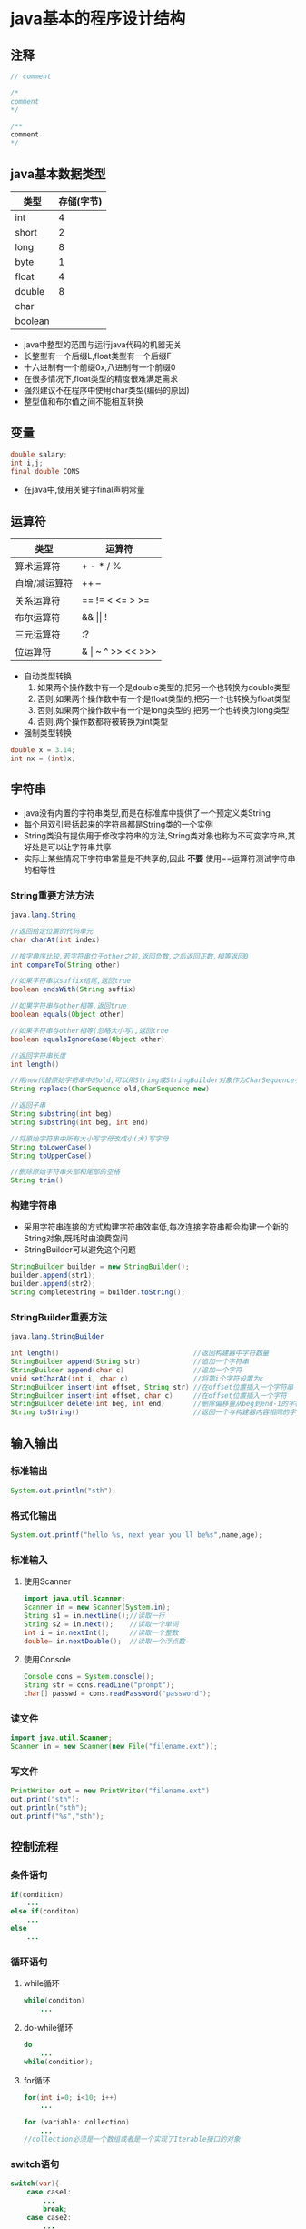 * java基本的程序设计结构
** 注释
#+BEGIN_SRC java
// comment

/*
comment
*/

/** 
comment
*/
#+END_SRC
** java基本数据类型
| 类型    | 存储(字节) |
|---------+------------|
| int     |          4 |
| short   |          2 |
| long    |          8 |
| byte    |          1 |
|---------+------------|
| float   |          4 |
| double  |          8 |
|---------+------------|
| char    |            |
|---------+------------|
| boolean |            |
+ java中整型的范围与运行java代码的机器无关
+ 长整型有一个后缀L,float类型有一个后缀F
+ 十六进制有一个前缀0x,八进制有一个前缀0
+ 在很多情况下,float类型的精度很难满足需求
+ 强烈建议不在程序中使用char类型(编码的原因)
+ 整型值和布尔值之间不能相互转换
#+END_SRC
** 变量
#+BEGIN_SRC java
double salary;
int i,j;
final double CONS
#+END_SRC
+ 在java中,使用关键字final声明常量
** 运算符
| 类型          | 运算符                |
|---------------+-----------------------|
| 算术运算符    | + - * / %             |
| 自增/减运算符 | ++ --                 |
| 关系运算符    | == != < <= > >=       |
| 布尔运算符    | && \vert\vert !       |
| 三元运算符    | :?                    |
| 位运算符      | & \vert ~ ^ >> << >>> |
+ 自动类型转换
  1. 如果两个操作数中有一个是double类型的,把另一个也转换为double类型
  2. 否则,如果两个操作数中有一个是float类型的,把另一个也转换为float类型
  3. 否则,如果两个操作数中有一个是long类型的,把另一个也转换为long类型
  4. 否则,两个操作数都将被转换为int类型
+ 强制类型转换
#+BEGIN_SRC java
double x = 3.14;
int nx = (int)x;
#+END_SRC
** 字符串
+ java没有内置的字符串类型,而是在标准库中提供了一个预定义类String
+ 每个用双引号括起来的字符串都是String类的一个实例
+ String类没有提供用于修改字符串的方法,String类对象也称为不可变字符串,其好处是可以让字符串共享
+ 实际上某些情况下字符串常量是不共享的,因此 *不要* 使用==运算符测试字符串的相等性
*** String重要方法方法
#+BEGIN_SRC java
java.lang.String

//返回给定位置的代码单元
char charAt(int index)                            

//按字典序比较,若字符串位于other之前,返回负数,之后返回正数,相等返回0
int compareTo(String other)

//如果字符串以suffix结尾,返回true
boolean endsWith(String suffix)

//如果字符串与other相等,返回true
boolean equals(Object other)

//如果字符串与other相等(忽略大小写),返回true
boolean equalsIgnoreCase(Object other)

//返回字符串长度
int length()

//用new代替原始字符串中的old,可以用String或StringBuilder对象作为CharSequence参数
String replace(CharSequence old,CharSequence new)

//返回子串
String substring(int beg)
String substring(int beg, int end)

//将原始字符串中所有大小写字母改成小(大)写字母
String toLowerCase()
String toUpperCase()

//删除原始字符串头部和尾部的空格
String trim()
#+END_SRC
*** 构建字符串
+ 采用字符串连接的方式构建字符串效率低,每次连接字符串都会构建一个新的String对象,既耗时由浪费空间
+ StringBuilder可以避免这个问题
#+BEGIN_SRC java
StringBuilder builder = new StringBuilder();
builder.append(str1);
builder.append(str2);
String completeString = builder.toString();
#+END_SRC
*** StringBuilder重要方法
#+BEGIN_SRC java
java.lang.StringBuilder

int length()                                 //返回构建器中字符数量       
StringBuilder append(String str)             //追加一个字符串             
StringBuilder append(char c)                 //追加一个字符               
void setCharAt(int i, char c)                //将第i个字符设置为c         
StringBuilder insert(int offset, String str) //在offset位置插入一个字符串 
StringBuilder insert(int offset, char c)     //在offset位置插入一个字符   
StringBuilder delete(int beg, int end)       //删除偏移量从beg到end-1的字符 
String toString()                            //返回一个与构建器内容相同的字符串
#+END_SRC

** 输入输出
*** 标准输出
#+BEGIN_SRC java
System.out.println("sth");
#+END_SRC
*** 格式化输出
#+BEGIN_SRC java
System.out.printf("hello %s, next year you'll be%s",name,age);
#+END_SRC
*** 标准输入
**** 使用Scanner
#+BEGIN_SRC java
import java.util.Scanner;
Scanner in = new Scanner(System.in);
String s1 = in.nextLine();//读取一行
String s2 = in.next();    //读取一个单词
int i = in.nextInt();     //读取一个整数
double= in.nextDouble();  //读取一个浮点数
#+END_SRC
**** 使用Console
#+BEGIN_SRC java
Console cons = System.console();
String str = cons.readLine("prompt");
char[] passwd = cons.readPassword("password");
#+END_SRC
*** 读文件
#+BEGIN_SRC java
import java.util.Scanner;
Scanner in = new Scanner(new File("filename.ext"));
#+END_SRC
*** 写文件
#+BEGIN_SRC java
PrintWriter out = new PrintWriter("filename.ext")
out.print("sth");
out.println("sth");
out.printf("%s","sth");
#+END_SRC
** 控制流程
*** 条件语句
#+BEGIN_SRC java
if(condition)
    ...
else if(conditon)
    ...
else
    ...
#+END_SRC
*** 循环语句
**** while循环
#+BEGIN_SRC java
while(conditon)
    ...
#+END_SRC
**** do-while循环
#+BEGIN_SRC java
do
    ...
while(condition);
#+END_SRC
**** for循环
#+BEGIN_SRC java
for(int i=0; i<10; i++)
    ...
#+END_SRC
#+BEGIN_SRC java
for (variable: collection)
    ...
//collection必须是一个数组或者是一个实现了Iterable接口的对象
#+END_SRC
*** switch语句
#+BEGIN_SRC java
switch(var){
    case case1:
        ...
        break;
    case case2:
        ...
        break;
    default:
        ...
}
#+END_SRC
+ case标签必须是整数或枚举常量,不能测试字符串
*** break和continue
**** 带标签的break
+ 用于跳出多重嵌套循环
+ 标签必须放在希望跳出的最外层循环之前,紧跟一个冒号
+ 执行带标签的break将跳转到带标签语句块末尾
**** 带标签的continue
+ 执行带标签的break将跳转到带标签语句块首部
** 数组
*** 初始化数组
#+BEGIN_SRC java
int[] a = new int[100];
int[] a = {1,2,3,4,5};
new int[]{1,2,3,4,5};     #匿名数组
#+END_SRC
+ 使用a.length获取数组长度
*** Arrays重要方法
#+BEGIN_SRC java
java.util.Arrays

/*返回与a类型相同的数组,如果length值大于a.length,结果为0或false,
如果length值小于a.length,数组中将只有前面length个数据元素的拷贝*/
static type copyOf(type[] a, int length)

//结果为a中[beg,end-1)的拷贝,如果end大于a.length,结果为0或false
static type copyOf(type[] a, int beg, int end)

//返回数组的字符串表示,括号包围,逗号分隔
static String toString(type[] a)

//用优化的快速排序算法对数组进行排序
static void sort(type[] a)

//用二分搜索算法查找值v
static int binarySearch(type[] a, type v)

//用二分搜索算法查找值v
static int binarySearch(type[] a, int beg, int end, type v)

//将数组所有元素设置为v
static void fill(type[] a, type v)

//如果两个数组大小相同,且下标相同的元素都对应相等,返回true
static boolean equals(type[] a, type[] b)
#+END_SRC
*** 多维数组
#+BEGIN_SRC java
int[][] multiArray = new int[2][2];
int[][] multiArray = {{1,2},{3,4}};
#+END_SRC
+ java实际上没有多维数组,只有一维数组,多为数组被解释为"数组的数组"
+ 因此,可以方便地构造不规则数组
* 对象与类
** 使用现有类
*** java.util.GregorianCalendar
#+BEGIN_SRC java
java.util.GregorianCalendar

//构造一个日历对象,用来表示默认地区默认时区的当前时间
GregorianCalendar()
//用给定的日期和时间构造一个Gregorian日历对象
GregorianCalendar(int year,
                  int month,
                  int day)
GregorianCalendar(int year,
                  int month,
                  int day,
                  int hour,
                  int minutes,
                  int seconds)

int get(int field)                     //返回给定域的值,如Calendar.YEAR(MONTH)
Date getTime()                         //获得这个日历对象当前值所表达的时间点
int getFirstDayOfWeek()                //获得当前用户所在地区一个星期中的第一天
void set(int field, int value)         //设置特定域的值
void set(int year, int month, int day) //将日期域设为新值
void set(int year, int month, int day, int hour, int minutes, int seconds)
void setTime(Date time)                //将日历设置为指定时间点
void add(int field, int amount)        //对特定域进行增加制定数量的时间

//将日期域和时间域设为新值
#+END_SRC
** 用户自定义类
#+BEGIN_SRC java
class ClassName{
    constructor1
    constructor2
    ...
    method1
    method2
    ...
    field1
    field2
    ...
}
#+END_SRC
+ 可以认为java编译器内置了make功能,当java编译器发现a.java使用了b类时会查找b.class文件,如果没有找到,会自动搜索b.java并对其进行编译,如果b.java版本比已有的b.class新,java编译器会自动重新编译这个文件.
+ 在每一个方法中,关键字this表示隐式参数.
+ 为了封装实例域,应该提供三项内容:一个私有的实例域,一个公有的 *访问器*,一个公有的 *更改器*.
+ 一个方法可以访问所属类的 *所有对象* 的私有数据,即不仅可以访问所绑定对象的私有域,还可以访问其他对象的私有域.
+ 可以将实例域定义为final,在构造器执行之后,这个域的值被设置,并在后面的操作中不能在进行修改.
** 静态域与静态方法
使用static修饰符
+ 静态域:类的所有实例共享一个静态域,即使没有对象实例,静态域也存在,它属于类而不属于任何独立对象
+ 静态方法:可以认为静态方法是没有this参数的方法,因此静态方法不能操作对象,因此不能在静态方法中访问实例域.
+ 在以下两种情况下使用静态方法
  1. 一个方法不需要访问对象状态,所需参数都是通过显示参数提供
  2. 一个方法只需要访问类的静态域
+ 静态方法常用于factory方法,产生不同风格的格式对象.
** 方法参数
+ java程序设计语言总是采用值调用,即方法所得到的是参数值的一个拷贝
+ 方法参数公有两种类型:基本数据类型 对象引用
+ 一个方法不能修改一个基本数据类型的实参
#+BEGIN_SRC java
public static void tripleValue(double x){  //并不会改变参数的值
    x = 3*x;
}
#+END_SRC
+ 一个方法可以改变一个对象实参的状态
#+BEGIN_SRC java
public static void tripleSalary(Employee x){
    //x是Employee类型的对象,可以在方法中改变该对象的状态
    x.raiseSalary(200)
}
#+END_SRC
+ 一个方法不能实现让对象实参引用一个新对象
#+BEGIN_SRC java
public static void swap(Employee x, Employee y){  //实参所引用的对象并没有得到交换
    Employee tmp = x;
    x = y;
    y = tmp;
}
#+END_SRC
** 对象构造
*** 对象初始化步骤
1. 所有数据被初始化为默认值(0,false,null)
2. 按照在类声明中出现的顺序,依次执行所有[[域初始化][域初始化语句]]和[[初始化块][初始化块]]
3. 如果构造器第一行[[调用另一个构造器][调用了第二个构造器]],则执行第二个构造器主体
4. 执行这个[[构造器][构造器]]主体
*** 域初始化
可以在类定义中,直接将一个值赋给任何域
#+BEGIN_SRC java
class Employee{
    ...
    private String name = "";
}
#+END_SRC
*** 初始化块
在一个类声明中,可以包含多个代码块,只要构造类的对象,这些块就会被执行
#+BEGIN_SRC java
class Employee{
    constructor
    ...
    method
    ...
    {
        id = nextID;
        ...
    }
}
#+END_SRC
*** 构造器
+ 构造器可以重载,如果编译器找不到匹配的参数或找出多个可能的匹配,会产生编译时错误
+ 默认构造器是指没有参数的构造器,如果在类中没有编写构造器,系统会提供一个默认构造器,如果类中至少编写了一个构造器,系统就不会再提供默认构造器.
*** 调用另一个构造器
如果构造器的第一个语句形如this(...),这个构造器将调用同一个类的另一个构造器
#+BEGIN_SRC java
public Employee(double s){
    this("Employee #" + nextId, s);
    nextId++;
}
#+END_SRC
** 包
+ 一个类可以使用所属包中的所有类,以及其他包中的公有类
+ 访问另一个包中公有类的方式
  1. 在每个类名之前添加完整的包名
  2. 使用import语句导入一个特定的类或者整个包
#+BEGIN_SRC java
//在每个类名之前添加完整的包名
java.util.Date today = new java.util.Date();

//使用import语句导入整个包,注意只能使用*号导入一个包,不能同时导入多个包
import java.util.*;

//使用import语句导入一个特定的类
import java.util.Date;
#+END_SRC
+ 如果导入的两个或多个包中的类有名字冲突,会出现一个编译错误.有两种解决方式
  1. 增加一个特定的import语句来解决
  2. 在每个类名前加上完整包名
#+BEGIN_SRC java
import java.util.*;
import java.sql.*;      //都含有Date类,出现编译异常

解决1:
import java.util.*;
import java.sql.*;
import java.util.Date;  //增加一个特定的import语句来解决

解决2:
java.util.Date deadline = new java.util.Date();
java.sql.Date today = new java.sql.Date(..);   //在每个类名前加上完整包名
#+END_SRC
+ 可以通过静态导入来导入静态方法和静态域
#+BEGIN_SRC java
import static java.lang.System.out;
#+END_SRC
+ 想要将一个类放入包中,必须将包名放在源文件的开头,包中定义类的代码之前.
+ 将包中的文件放到与完整包名匹配的子目录中
#+BEGIN_SRC java
package com.horstmann.corejava;
...
#+END_SRC
+ 如果没有在源文件中放置package语句,这个源文件中的类就被放置在一个默认包中
+ 没有指定public或private的方法或者域可以被同一个包中的所有方法访问,称包作用域.
** 类路径
为了使类能够被多个程序共享,需要做到以下几点
1. 把类放到一个目录中
2. 把jar文件放到一个目录中
3. 设置类路径,类路径是所有包含类文件的路径的集合
   + 用-classpath指定类路径
   + 通过设置CLASSPATH环境变量指定类路径
#+BEGIN_SRC bash
java -classpath ... prog.java
export CLASSPATH=...:..:...
#+END_SRC

** 小结
实例域是实例拥有数据,静态域是类拥有的数据;所有方法都属于类:普通方法与特定实例绑定,并且由实例调用;静态方法不与任何实例绑定,可以由类或实例调用.
* 继承
** 类,超类和子类
#+BEGIN_SRC java
class Manager extends Employee{
    添加方法和域
}
#+END_SRC
+ extends表示正在构造的新类派生于一个已经存在的类,已存在的类称为超类,新类称为子类
+ 可以在子类中定义方法覆盖超类中的同名方法
+ 在子类中定义方法覆盖超类中的同名方法时,子类依然继承了超类中的同名方法,只是超类中的方法被子类中的方法覆盖了,若要访问超类中的同名方法,使用super.method()
+ 子类虽然继承了超类的私有域,但是子类的方法不能直接访问超类的私有域,只有超类的方法才能访问私有部分
+ 在子类构造器中调用超类的构造器super(...),使用super调用构造器的语句必须是子类构造器的第一条语句
+ 如果子类构造器没有显式调用超类的构造器,则将自动地调用超类默认构造器,如果超类没有不带参数的构造器且在在子类中没有显式调用超类的其他构造器,则java编译器将报错
*** 多态
+ 在java中,对象变量是多态的,一个Employee变量既可以引用一个Employee类对象,也可以引用一个Employee类的任何子类对象.
#+BEGIN_SRC java
Employee e;
e = new Employee(...);
e = new Manager(...);
#+END_SRC
+ 然而,不能将一个超类的引用赋给子类的变量
*** 动态绑定
调用对象方法的执行过程
1. 编译器查看对象的 *声明类型* 和方法名
2. 编译器查看调用方法时提供的参数类型(重载解析)
3. 如果是private方法,static方法,final方法或构造器,编译器将可以确定调用哪个方法(静态绑定)
4. 如果调用的方法依赖于隐式参数的实际类型,在运行时实现动态绑定,虚拟机调用对象 *实际类型* 中的方法(如果实际类型中没有定义这个方法,将在其超类中寻找)
*** 阻止继承
+ 如果在定义类的时候使用了final修饰符,表明这个类是final类,该类不能被继承
+ 类中的方法也可以被声明为final,这样做,子类就不能覆盖这个方法
**** final用法总结
1. final+局部变量
   #+BEGIN_QUOTE
   表示常量   
   #+END_QUOTE
2. final+实例域
   #+BEGIN_QUOTE
   在构造器执行之后,这个域的值被设置,并在后面的操作中不能在进行修改
   #+END_QUOTE
3. final+方法
   #+BEGIN_QUOTE
   子类不能覆盖此方法
   #+END_QUOTE
4. final+类
   #+BEGIN_QUOTE
   此类不能被继承
   #+END_QUOTE
*** 强制类型转换
#+BEGIN_SRC java
Employee boss = new Manager(...);
Manager boss = (Manager)boss;
#+END_SRC
+ 强制类型转换的唯一原因是:在暂时忽视对象的实际类型之后,使用对象的全部功能
+ 只能在继承层次内进行类型转换
+ 在将超类转换成子类之前,应该使用instanceof进行检查
+ 如果试图在继承链上进行向下的类型转换,并且"谎报"有关对象包含的内容,将产生ClassCastException异常
*** 抽象类
从某种角度看,祖先类更加通用,人们只将它作为派生其他类的积累,而不想作为想使用的特定的实例类
#+BEGIN_SRC java
abstract class Person{
    public abstract String getDescription();
}
#+END_SRC
+ 使用abstract关键字将一个方法变为抽象方法,就不需要实现这个方法了
+ 抽象方法充当着占位的角色,它们的具体实现在子类中.
+ 包含抽象方法的类本身必须被声明为抽象方法
+ 除了抽象方法,抽象类还可以包含具体数据和具体方法
+ 类即使不含有抽象方法,也可以将类声明为抽象类
+ 抽象类不能被实例化,但可以定义一个抽象类的对象变量,引用非抽象子类的对象
*** 受保护的访问
使用protected关键字声明的方法或域,对本包和所有子类可见
#+BEGIN_EXAMPLE
将超类Employee中的hireDay声明为protected,而不是私有的,Manager中的方法就可以直接访问它

不过,Manager类中的方法只能够访问Manager对象中的hireDay域,
而不能访问其他Employee对象中的这个域
#+END_EXAMPLE
**** 访问修饰符总结:
1. 仅对本类可见 private
2. 对所有类可见 public
3. 对本包和所有子类可见 protected
4. 对本包可见 默认
** object 所有类的超类
#+BEGIN_SRC java
java.lang.Object

//返回包含对象信息的类对象
Class getClass()

/*比较两个对象是否相等,如果两个对象指向同一块存储区域,
方法返回true,否则返回flase,在自定义类中,应该覆盖这个*/
boolean equals(Object otherObject)

//返回描述该对象值的字符串,在自定义类中,应该覆盖这个方法
String toString()

/*创建一个对象的副本,java运行时将为新实例分配存储空间,
并将当前对象复制到这块存储区域中*/
Object clone()
#+END_SRC
#+BEGIN_SRC java
java.lang.Class

String getName()      //返回这个类的名字
Class getSuperclass() //以Class对象的形式返回这个类的超类信息
#+END_SRC
** 泛型数组列表
#+BEGIN_SRC java
java.util.ArrayList<T>

ArrayList<T>()                    //构造一个空数组列表
ArrayList<T>(int initialCapacity) //用指定容量构造一个空数组列表
boolean add(T obj)                //在数组列表的尾端添加一个元素,永远返回true
int size()                        //返回存储在数组列表中的当前元素数量
void trimToSize()                 //将数组列表的存储容量削减到当前尺寸
T get(int index)                  //获得指定位置的元素值
void add(int index, T obj)        //在指定位置插入元素
T remove(int index)               //删除一个元素,返回被删除的元素
void set(int index, T obj)
//设置数组列表指定位置的元素值,这个操作将覆盖这个位置原有的内容
void ensureCapacity(int capacity)
//确保数组列表在不重新分配存储空间的情况下就能保存给定数量的元

#+END_SRC
** 对象包装器
+ 有时,需要将int这样的基本类型转换为对象,所有基本类型都有一个与之对应的类,通常这些类称为包装器.
+ 包装器在很多情况下可以自动打包,拆包
#+BEGIN_SRC java
list.add(3) 将自动变换成 list.add(new Integer(3))
int n = list.get(i) 将自动变换成 int n = list.get(i).intValue()

在算数表达式中也能够自动打包和拆包:
Integer n = 3;
n++;
#+END_SRC
#+BEGIN_SRC java
java.lang.Integer

int intValue()                              //回Integer对象的int值
static String toString(int i)               //返回数值i的十进制字符串表示
static String toString(int i,int radix)     //返回数值i的radix进制字符串表示
static int parseInt(String s)               //返回字符串s表示的整数值
static int parseInt(String s, int radix)    //返回字符串s表示的整数值
//返回字符串s表示的整型数值对应的包装器对象
static Integer valueOf(String s)
//返回字符串s表示的整型数值对应的包装器对象
static Integer valueOf(String s, int radix) 
#+END_SRC
** 参数数量可变的方法
#+BEGIN_SRC java
//定义:
public static double max(double... values){
    double largest = Double.MIN_VALUE;
    for (double v : values)
        if(v>largest)
            largest = v;
    return largest;
}
//调用:
double m = max(3.1,40.4,-5);

/*实际上,max接收的是一个values[]数组,其中保存着所有的参数
编译器需要对max的每次调用进行转换,将参数绑定的数组上,
此处是将new double[]{3.1,40.4,5}传递给max方法
相当于*/
double m = max(new double[]{3.1,40.4,5})
#+END_SRC
** 枚举类
#+BEGIN_SRC java
pubic enum Size {SMALL, MEDIUM, LARGE, EXTRA_LARGE};
#+END_SRC
实际上,这个声明定义的类型是一个类,它刚好有4个实例.
如果需要的话,可以在枚举类型中添加一些构造器,方法或域
#+BEGIN_SRC java
enum Size{
    SMALL("S"), MEDIUM("M"), LARGE("L"), EXTRA_LAREGE("XL");
    private Size(String abbreviation) {this.abbreviation = abbreviation;}
    public String getAbbreviation(){return abbreviation;}
    private String abbreviation;
}

String abbrev = Size.SMALL.getAbbreviation();
#+END_SRC
所有枚举类型都是Emnum类的子类
#+BEGIN_SRC java
java.lang.Enum

//返回枚举常量名
String toString()

//返回枚举常量在enum声明中的位置,从0开始计数
int ordinal()

//如果枚举常量出现在other之前,返回一个负值,若this==other,返回0,否则,返回正值
int compareTo(E other)

//返回指定名字,给定类的枚举常量
static Enum valueOf(Class enumClass, String name)
#+END_SRC
** 反射
能够分析类的能力的程序被称为反射
*** 利用反射分析类的能力
#+BEGIN_SRC java
java.lang.Class

static Class forName(String className)  //返回描述类名为className的Class对象
Object newInstance()                    //返回这个类的新实例
Field[] getFields()                     //返回此类和超类的的公有域
Field[] getDeclaredFields()             //返回此类的全部域
//返回所有公有方法,包括从超类继承来的公有方法
Method[] getMethods()                   
Method[] getDeclaredMethods()           //返回全部方法,但不包括从超类继承的方法
Constructor[] getConstructors()         //返回此类的公有构造器
Constructor[] getDeclaredConstructors() //返回此类的所有构造器
#+END_SRC
#+BEGIN_SRC java
java.lang.reflect.Constructor(Method Field)

//构造一个这个构造器所属类的新实例
Object newInstance(Object[] args)

//返回构造器(方法 域名)的Class对象
Class getDeclaringClass()

//返回一个用于描述构造器(方法 域名)修饰符的整型数值
int getModifiers()

//返回描述构造器(方法 域名)的字符串
String getName()

//用在Constructor和Method类中,返回一个描述参数类型的Class对象数组
Class[] getParameterTypes()

//用在Method类中,返回一个用于描述返回类型的Class对象
Class getReturnType()
#+END_SRC
#+BEGIN_SRC java
java.lang.reflect.Modifier

static boolean isAbstract(int modifiers)
static boolean isFinal(int modifiers)   
...                                     
#+END_SRC
*** 在运行时使用反射分析对象
#+BEGIN_SRC java
java.lang.reflect.AccessibleObject

/*为反射对象设置可访问标志,flag为true表明屏蔽java语言的访问检查,
使得对象的私有属性也可以被查询和设置*/
void setAccessible(boolean flag)

//返回反射对象的可访问标志的值
boolean isAccessible()

//设置对象数组可访问标志的快捷方法
static void setAccessible(AccessibleObject[] array, boolean flag)
#+END_SRC
#+BEGIN_SRC java
java.lang.Class

Field getField(String name)         //返回指定名称的公有域
Field getDeclaredField(String name) //返回指定名称的域    
#+END_SRC
#+BEGIN_SRC java
java.lang.reflect.Field

Object get(Object obj)               //返回obj对象中Field对象表示的值            
void set(Object obj,Object newValue) //用newValue设置obj对象中用Field对象表示的域
#+END_SRC
* 接口与内部类
** 接口
java不允许多继承,因为多继承会让语言本身变得非常复杂,效率也会降低,java利用接口机制来实现多继承的大部分功能
#+BEGIN_SRC java
public interface Comparable{
    int compareTo(Object other);
}
#+END_SRC
+ 接口中的所有方法自动属于public,因此在接口中声明方法时,不必提供关键字public
+ 接口中不能含有实例域,静态方法,可以包含常量
+ 不能在接口中实现方法
+ 不能使用new实例化一个接口
+ 可以声明接口类型的变量,用于引用实现了接口的类对象
+ 接口可以继承
+ 每个类可以实现多个接口
** 对象克隆
+ 当拷贝一个变量时,原始变量与拷贝变量引用同一个对象(浅拷贝)
+ 如果原始对象与浅克隆对象共享的子对象是不可变的,将不会产生任何问题
+ clone方法是Object类的protected方法,用户在代码中无法直接调用,只有Employee类才能克隆Employee对象
+ 可以重新定义public访问修饰符的clone方法,并实现Cloneable接口
+ Cloneable接口是java提供的几个标记接口之一,标记接口中没有定义任何方法,使用它的唯一目的是可以用instanceof进行类型检查
** 接口与回调
+ 回调是一种常见的程序设计模式,可以指出某个特定事件发生时应该采取的动作(比如各种Listener)
+ 很多程序设计语言中通过提供一个函数表示要采取的动作,java是通过提供一个对象来表示要采取的动作
+ 由于对象可以携带附加信息,所以传递一个对象比传递一个函数灵活
+ 当然,程序需要知道调用对象的哪一个方法,因此通常所传递的对象需要实现某个特定的接口
** 内部类
使用内部类的主要原因
1. 内部类方法可以访问该类定义所在作用域中的数据,包括私有数据
2. 内部类可以对同一个包中的其他类隐藏起来
3. 想要定义一个回调函数又不想编写大量代码时,使用匿名内部类比较便捷
*** 内部类
#+BEGIN_SRC java
public class TalkingClock{
    public TalkingClock(int interval, boolean beep){..}

    private int interval;
    private int beep;

    public class TimePrinter implements ActionListener{...}  //内部类
}
#+END_SRC
+ 内部类既可以访问自身的数据域,也可以访问创建它的外围对象的数据域
+ 在内部类中使用OuterClass.this引用外围类
#+BEGIN_SRC java
if(beep) Toolkit.getDefaultToolkit().beep();
等价于
if(TalkingClock.this.beep) Toolkit.getDefaultToolkit().beep();
#+END_SRC
+ 在外部类中定义内部类的对象
#+BEGIN_SRC java
new TimePrinter();
等价于
this.new TimePrinter();
#+END_SRC
+ 在外部类的外部定义公有内部类的对象
#+BEGIN_SRC java
TalkingClock jabberer = new TalkingClock(1000,true);
TalkingClock.TimerPrinter listener = jabberer.new TimePrinter();
#+END_SRC
*** 局部内部类
+ 在一个局部的块(比如方法)中定义的内部类称局部内部类,局部内部类不能用public或private访问修饰符,块之外的方法不能访问到这个内部类
+ 局部内部类不仅可以访问外部类,还可以访问final局部变量
+ 由于局部变量在生命周期结束后会被销毁,因此内部类会建立一份局部变量的拷贝.为了使得局部变量和局部内部类中建立的拷贝保持一致,所以局部内部类可以访问的局部变量必须是final类型的
+ 如果需要在局部内部类中访问一个可变的局部变量,可以使用一个长度为1的final数组
*** 匿名内部类
#+BEGIN_SRC java
public void start(){
    ActionListener listener = new ActionListener(){
        ...
    }
    ...
}
#+END_SRC
+ 如果new后面跟的是接口的名字,其含义是创建一个实现该接口的类的对象
+ 如果new后面跟的是类的名字,其含义是创建一个继承了该类的派生类的对象
+ 由于构造器的名字必须与类名相同,而匿名类没有类名,所以匿名类没有构造器,构造器参数将传递给超类
*** 静态内部类
声明为static,静态内部类的对象除了不能访问外部类对象,与其他内部类完全一样
**** static用法总结
1. static+域
   #+BEGIN_QUOTE
   静态域.该域只有一份拷贝,所有实例共享.
   #+END_QUOTE
2. static+方法
   #+BEGIN_QUOTE
   静态方法.该方法不与实例绑定,通过类名或实例来调用.
   #+END_QUOTE
3. static+内部类
   #+BEGIN_QUOTE
   静态内部类.静态内部类的方法不能访问外部类.
   #+END_QUOTE
** 代理
#+BEGIN_SRC java
java.lang.reflect.InvocationHandler   //调用处理器

//定义了代理对象调用方法时希望执行的动作
Object invoke(Object proxy, Method method, Object[] args)
#+END_SRC
#+BEGIN_SRC java
java.lang.reflect.Proxy   //代理

//构造一个实现指定接口的代理类的实例,所有方法都将调用给定处理器对象的invoke方法
static Object getProxyInstance(ClassLoader loader, Class[] interfaces, 
                               InvocationHandler handler)

//返回实现指定接口的代理类
static Class getProxyClass(ClassLoader loader, Class[] interfaces)

//如果c是一个代理类,返回true
static boolean isProxyClass(Class c)
#+END_SRC
+ 首先获得代理对象,传入类加载器,接口的类,以及调用处理器
+ 由代理对象调用某方法时,会调用调用处理器的invoke方法,并向其传递Method对象和原始的调用参数,可以在invoke方法中实现调用前的预处理,调用,调用后的善后,即所谓的代理
+ 常见形式
#+BEGIN_SRC java
public interface I{...} //定义接口

public class C implements I{...} //定义实现接口的类,其对象需要被代理

public class MyProxy implements InvocationHandler{
    private Object target; 
    public Object bind(Object target){  //传入被代理的对象
        this.target = target;
        //生成代理对象
        proxy = Proxy.newProxyInstance(target.getClass().getClassLoader(), 
                target.getClass().getInterfaces(), this);
        return proxy;
    }

    public Object invoke(Object proxy, Method method, Object[] args) 
        throws Throwable
    {
        //在这里预处理
        Object result = method.invoke(target,args); //调用方法
        //在这里善后
        return result;
    }
}

MyProxy proxy = new MyProxy();  
I i = (I)proxy.bind(new C());
I.method();  //调用方法时,将调用调用处理器的invoke方法
#+END_SRC
* 异常,日志,断言和调试
** 处理异常
*** 异常结构
#+BEGIN_EXAMPLE
+ Throwable
  - Error
  - Exception
    + Runtime Exception
    + 其他异常
#+END_EXAMPLE
+ Error层次结构描述了java运行时系统的内部错误和资源耗尽错误
+ Exception层次结构中
  1. 由程序错误导致的异常属于RuntimeException 常见的RuntimeException异常:
     - 错误的类型转换
     - 数组访问越界
     - 访问空指针
  2. 程序本身没有问题,但由于像IO错误这类问题导致的异常属于其他异常 常见的其他异常:
     - 试图在文件尾部后读取数据
     - 试图打开一个错误的URL
+ 将派生于Error类或RuntimeException类的所有异常称为未检查异常
+ 将所有其他的异常称为已检查异常
*** 声明已检查异常
+ 方法应该在其首部声明所有可能抛出的异常
#+BEGIN_SRC java
public Image loadImage(String s) throws IOException,MalformURLException
{
    ...
}
#+END_SRC
+ 需要声明异常的情况
  1. 调用一个抛出已检查异常的方法
  2. 程序运行时发现错误,且利用throw语句抛出一个已检查异常
+ 总之,一个方法必须声明所有可能抛出的已检查异常,而未检查异常要么不可控制,要么就应该避免发生.
+ 如果方法没有声明所有可能发生的已检查异常,编译器就会给出一个错误消息
*** 抛出异常
+ 对于已存在的异常类
  1. 找到一个合适的异常类
  2. 创建这个类的一个对象
  3. 将对象抛出
#+BEGIN_SRC java
throw new EOFException();
//或
EOFException e = new EOFException();
throw e;

//如
while(...){
    if(!in.hasNext()){
        if(n<len)
            throw new EOFException();
    }
}
#+END_SRC
+ 如果任何标准异常类都没有充分描述清除问题,需要创建自己的异常类,定义一个派生于Exception或派生于Exception子类的类.习惯上,定义的类应该包含两个构造器,一个默认构造器,一个带有详细描述信息的构造器
*** 捕获异常
#+BEGIN_SRC java
try{
    //需要执行的代码
}
catch(Exception1 e1){
    //对Exception1的处理
}
catch(Exception2 e2){
    //对Exception2的处理
}
...
finally{
    //不管是否有异常被捕获,这里的代码都会被执行
}
#+END_SRC
+ 如果在try语句块中的代码抛出了一个在catch子句中说明的异常类,那么
  1. 程序将跳过try语句块的其余代码
  2. 程序将执行catch子句中的处理器代码
+ 如果在try语句块中的代码没有抛出异常,那么程序将跳过catch子句
+ 如果方法中任何代码抛出了一个在catch子句中没有声明的异常类型,这个方法就会立刻退出
+ 强烈建议独立使用try/catch和try/finally语句块,内层的try语句确保善后工作,外层的try语句确保报告错误
#+BEGIN_SRC java
try{
    try{
        ...
    }
    finally{
        in.close();
    }
}
catch(IOException e){
    ...
}
#+END_SRC
*** 分析堆栈跟踪(stack trace)元素
+ 可以调用Throwable类的printStackTrace方法访问堆栈跟踪的文本描述信息
+ 可以调用getStackTrace方法获得一个StackTraceElement对象的数组,并在程序中进行分析
#+BEGIN_SRC java
Throwable t = new Throwable();
StackTraceElement[] frames = t.getStackTrace();
for(StackTraceElement frame:frames){
    ...
}
#+END_SRC
#+BEGIN_SRC java
java.lang.StackTraceElement

String getFileName()     //返回源文件名                                    
int getLineNumber()      //返回这个元素运行时对应的源文件行数              
String getClassName()    //返回这个元素运行时对应的类的全名                
String getMethodName()   //返回这个元素运行时对应的方法名                  
boolean isNativeMethod() //如果这个元素运行时在一个本地方法中,返回true     
String toString()        //返回一个包含类名,方法名,文件名和行数的格式化字符
#+END_SRC
** 断言
+ 断言机制允许在测试期间向代码中插入一些检查语句,当代码发布时,这些检查语句将被自动地移走
#+BEGIN_SRC java
assert x>= 0;
#+END_SRC
+ 对条件进行检测,如果结果为false,则抛出AssertionError异常
+ 默认情况下,断言被禁用.可以在运行程序时使用-enableassertions或-ea选项启用
#+BEGIN_SRC bash
java -enableassertions MyApp
#可以在某个类或者包中使用断言
java -ea:MyClass -ea:com.mycompany.mylib ... MyApp
#可以用-disableassertions或-da禁用某个特定类和包的断言
java -ea:... -da:MyClasss MyApp
#+END_SRC
+ 在启用或禁用断言时不必重新编译程序
** 记录日志
*** 日志记录器
+ 创建日志记录器
#+BEGIN_SRC java
Logger mylogger = Logger.getLogger("com.mycompany.myapp");
#+END_SRC
+ 通常,有以下7个日志记录器级别
  1. SEVERE
  2. WARNING
  3. INFO
  4. CONFIG
  5. FINE
  6. FINER
  7. FINEST
+ 默认情况下,只记录前三个级别,可以设置其他的级别
#+BEGIN_SRC java
logger.setLevel(Level.FINE);  //开启FINE和更高级别的记录
logger.setLevel(Level.ALL)    //开启所有级别的记录
logger.setLevel(Level.OFF)    //关闭所有级别的记录
#+END_SRC
+ 记录日志
#+BEGIN_SRC java
logger.warning(message);
logger.log(Level.FINE,message);
#+END_SRC
+ 默认日志记录将显示类名,方法名
*** 修改日志管理器配置
+ 配置文件存在于jre/lib/logging.properties
+ 要想使用另一个配置文件,使用下列命令
#+BEGIN_SRC bash
java -Djava.util.logging.config.file=configFile MainClass
#+END_SRC
*** 处理器
+ 与日志记录器一样,处理器也有日志记录级别,对于一条要被记录的日志,它的日志级别必须高于日志记录器和处理器的阈值
+ 在默认情况下,日志记录器将记录发送到自己的处理器和父处理器.如果不想两次看到这些记录,应该将useParentHandlers属性设为false
#+BEGIN_SRC java
logger.setUseParentHandlers(false);
Handler handler = new ConsoleHandler();
handler.setLevel(Level.FINE);
logger.addHandler(handler);
#+END_SRC
+ 可以通过扩展Handler类或StreamHandler类自定义处理器
*** 过滤器
+ 默认情况下,过滤器根据日志级别进行过滤,每个日志记录器和处理器都可以有一个可选的过滤器来完成附加的过滤
+ 想要将一个过滤器安装到一个日志记录器或处理器中,只要调用setFilter方法
+ 每个日志记录器和处理器同一时刻最多只能有一个过滤器
+ 可以通过实现Filter接口自定义过滤器
*** 格式化器
+ ConsoleHandler类和FileHandler类可以生成文本和XML格式的日志记录
+ 可以自定义格式,需要扩展Formatter类并覆盖String format(LogRecord record)方法
+ 调用setFormatter方法将格式化器安装到处理器中
* 泛型程序设计
+ 泛型程序设计意味着编写的代码可以被很多不同类型的对象所重用
+ 在泛型出现之前,使用Object变量,对具体类型进行操作时需要进行强制类型转换,且没有类型错误检查
+ 泛型使用类型参数来指示元素的类型,编译器可以很好地利用这个参数,get的时候不需要进行强制类型转换,add的时候可以进行类型检查,避免插入错误类型的对象
+ 类型参数使得程序具有更好的可读性和安全性
** 泛型类
#+BEGIN_SRC java
public class MyClass<T,U>{
    ...
}
#+END_SRC
用具体的类型替换类型变量,就可以实例化泛型类型
#+BEGIN_SRC java
MyClass<String,String>()
#+END_SRC
泛型类可以看做普通类的工厂
** 泛型方法
#+BEGIN_SRC java
class MyClass{
    public static <T> T getMiddle(T[] a){
        ...
    }
}
#+END_SRC
+ 类型变量放在修饰符后,返回类型前
+ 调用一个泛型方法,在方法名前的尖括号中放入具体类型
#+BEGIN_SRC java
String[] names={"zoe","chao"};
String middle = MyClass.<String>getMiddle(names);
#+END_SRC
** 限定类型变量
#+BEGIN_SRC java
//将T限定为实现了Comparable接口和Serializable接口
public static <T extends Comparable & Serializable> T min(T[] a){
    ...
}
#+END_SRC
+ 用逗号分隔类型变量,用&分隔限定类型
+ 限定中最多有一个类,可以有多个接口
+ 如果限定中有一个类,它必须是限定类表中的第一个
** 类型擦除
虚拟机没有泛型类型对象,所有对象都属于普通类.因此在程序编译时需要对泛型类型对象进行转换,即类型擦除.
+ 无论何时定义一个泛型类型,都自动提供了一个相应的原始类型
+ 原始类型的名字就是删去类型参数后的泛型类型名
+ 擦除类型变量,并替换为限定类型(无限定类型的变量用Object)
#+BEGIN_SRC java
//源代码
public class MyClass<T,U,W extends Comparable,V extends Comparable&Serializable>{
    public T first;
    public U second;
    public W third;
    public V fourth;
}
//转换后
public class MyClass{           //原始类型名就是MyClass
    public Object first;        //擦除了类型变量T,替换为了Object
    public Object second;       //擦除了类型变量U,替换为了Object
    public Comparable third;    //擦除了类型变量W,替换为了限定类型Comparable
    public Comparable fourth;   //擦除了类型变量V,替换为了第一个限定类型Comparable
}
#+END_SRC
+ 当程序调用泛型方法时,编译器插入强制类型转换
#+BEGIN_SRC java
Pair<Employee> buddies = ...;
/*类型擦除后,getFirst的返回类型将是Object,编译器自动插入Employee强制类型转换
  编译器把这个方法调用翻译为两条虚拟机指令
  1. 对原始方法Pair.getFirst的调用
  2. 将返回的Object类型强制转换为Employee类型
*/
Employee buddy = buddies.getFirst();   //方法返回类型强制转换
Employee buddy = buddies.first;        //属性类型强制转换
#+END_SRC
** 约束与局限
以下的限制大都是由类型擦除引起的
+ 不能用基本类型实例化类型参数
+ 运行时类型查询只适用于原始类型
#+BEGIN_SRC java
if(a instanceof Pair<String>)
//等效于
if(a instanceof Pair)  //Pair是Pair<String>的原始类型
#+END_SRC
+ 不能抛出也不能捕获泛型类型实例
#+BEGIN_SRC java
public static <T extends Throwable> void doWork(T t)
{
    try{
        ...
    }
    catch(T e){    //错误!!
        ...
    }
}
/* 可以在异常声明中使用限定类型 */
public static <T extends Throwable> void doWork(T t)
{
    try{
        ...
    }
    catch(Throwable e){
        ...
    }
}
#+END_SRC
+ 参数类型的数组不合法
+ 不能实例化类型变量
#+BEGIN_SRC java
new T(...)  //错误!!
new T[...]  //错误!!
#+END_SRC
+ 不能在静态域或方法中引用类型变量
** 泛型类型的继承规则
+ 假设Manager类继承了Employee类
+ ArrayList<T>实现了List<T>
+ ArrayList<Manager>与ArrayList<Employee>没有任何继承关系
+ ArrayList<Manager>类型的对象可以被List<Manager>类型引用
** 通配符类型
+ <? extends Class/Interface> 表示类型参数是Class/Interface的子类
+ <? super Class/Interface> 表示类型参数是Class/Interface的超类
+ 带有超类型限定的通配符可以向泛型对象写入
+ 带有子类型限定的通配符可以从泛型对象读取
#+BEGIN_SRC java
/*Pair<? extends Employee>的setFirst方法不能被调用
  因为编译器只知道需要某个Employee的子类型,但不知道具体是什么类型
*/
? extends Employee getFirst()
void setFirst(? extends Employee)

/*编译器不知道setFirst方法的确切类型,但是可以传入任意Manager的对象及子类的对象
  这样可以保证一个更具体的对象赋值给了一个更抽象的对象
  如果调用getFirst,返回对象将不会得到保证,只能把它赋给一个Object类型
*/
void setFirst(? super Manager)
? super Manager getFirst()
#+END_SRC
* 集合
** 集合接口
+ java集合类库将接口与实现分离
+ 在java类库中,集合类的基本接口是Collection接口
#+BEGIN_SRC java
public interface Collection<E>
{
    boolean add(E element);
    Iterator<E> iterator();
}
#+END_SRC
+ add方法用于向集合中添加元素,如果添加元素确实改变了集合,就返回true,否则返回false
+ iterator方法用于返回一个实现了Iterator接口的对象
+ Iterator接口包含3个方法
  1. next. 通过反复调用next,可以逐个访问集合中的元素
  2. hasNext. 道道集合末尾,next将抛出NoSuchElementException,因此,需要调用next之前调用hasNext方法
  3. remove. remove方法将删除上次调用next方法时返回的元素.如果调用remove之前没有调用next将是不合法的.
#+BEGIN_SRC java
public interface Iterator<E>
{
    E next();
    boolean hasNext();
    void remove();
}
#+END_SRC
+ for each循环可以与任何实现了Iterable接口的对象一起工作,Collection接口扩展了Iterable接口,因此对于标准类库中的任何集合都可以使用for each循环
#+BEGIN_SRC java
public interface Iterable<E>
{
    Iterator<E> iterator();
}
#+END_SRC
+ 如果实现Collection接口,需要实现很多方法是一件很烦人的事,java类库提供了AbstractCollection,它将size和iterator抽象化了,但提供了其他方法.
#+BEGIN_SRC java
java.util.Collection<E>

Iterator<E> iterator             //返回一个迭代器
int size()                       //返回元素个数
boolean isEmpty()                //判断集合是否为空
boolean contains(Object obj)     //判断集合中是否包含obj
boolean add(Object element)      //将一个元素添加到集合中
boolean remove(Object obj)       //从集合中删除obj
void clear()                     //清空集合
Object[] toArray()               //返回这个集合的对象数组
<T> T[] toArray(T[] arrayToFill) //返回这个集合的对象数组
//判断集合中是否包含other中的所有元素
boolean containsAll(Collection<?> other)
//从集合中删除所有与other集合中的元素不同的元素
boolean retainAll(Collection<?> other)
//从集合中删除other集合中存在的所有元素
boolean removeAll(Collection<?> other)
//将other集合中的所有元素添加到集合中
boolean addAll(Collection<? extends E> other)
#+END_SRC
** 具体的集合
*** 链表
+ java中,所有链表实际上都是双向链接的
+ 有两种访问元素的协议:一种是用迭代器,另一种使用get和set方法随机地访问,后者不适用于链表
#+BEGIN_SRC java
List<String> staff = new LinkedList<String>(); //LinkedList实现了List
staff.add("zoe");
staff.add("chao");
Iterator iter = staff.iterator();
...
#+END_SRC
#+BEGIN_SRC java
java.util.List<E>

ListIterator<E> listIterator()           //返回列表迭代器
ListIterator<E> listIterator(int index)  //返回列表迭代器
void add(int i, E element)               //在给定位置添加元素
E remove(int i)                          //删除指定位置元素
E get(int i)                             //获取指定位置元素
E set(int i)                             //设置指定位置元素
int indexOf(Object element)              //指定元素第一次出现的位置
int lastIndexOf(Object element)          //指定元素最后一次出现的位置
//将集合中所有元素添加到指定位置
void addAll(int i, Collection<? extends E> elements)
#+END_SRC
#+BEGIN_SRC java
java.util.ListIterator<E>

void add(E newElement) //在当前位置添加一个元素                  
void set(E newElement) //用新元素取代next或previous上次访问的元素
boolean hasPrevious()  //是否还有反向迭代可供访问的元素          
E previous()           //前一个对象                              
int nextIndex()        //下一次调用next方法时将返回的元素的索引  
int previousIndex()    //下一次调用previous方法时将返回的元素的索引
#+END_SRC
#+BEGIN_SRC java
java.util.LinkedList<E>

//构造空链表                                  
LinkedList()
//构造一个链表,并将集合中所有元素添加到这个链表
LinkedList(Collection<? extends E> elements

void addFirst(E element)  //将某个元素添加到列表的头部
void addLast(E element)   //将某个元素添加到列表的尾部
E getFirst()              //返回列表头部
E getLast()               //返回列表尾部
E removeFirst()           //删除并返回列表头部
E removeLast()            //删除并返回列表尾部
#+END_SRC
*** 数组列表
ArrayList类实现了List接口,ArrayList封装了一个动态再分配的对象数组
*** 散列集
+ 散列表为每个对象计算一个整数,称散列码
+ 散列表用链表数组实现,每个列表被称为桶
+ 元素在表中的位置是 散列码%桶的总数
  1. 如果此位置没有其他元素,直接插入即可
  2. 如果有其他元素,需要用新对象与桶中的所有对象进行比较,查看这个对象是否已经存在
+ 如果散列表太满,就需要再散列,创建一个桶数更多的表,并将所有元素插入到这个新表中,装填因子决定何时对散列表进行再散列.如果装填因子是0.75,当表中超过75%的位置已经填入元素,就会进行在散列.
+ java集合类库提供了HashSet类,它的实现给予散列表,可以用add添加元素,contains方法已被重新定义,用于快速产看是否拥有某个元素
#+BEGIN_SRC java
java.util.HashSet<E>

//构造一个空散列集
HashSet()
//构造一个散列集,并将集合中的所有元素添加到这个散列集中
HashSet(Collection<? extends E> elements)
//构造一个空的散列集,指定桶数
HashSet(int initialCapacity)
//构造一个空的散列集,指定桶数和装填因子
HashSet(int initialCapacity,float loadFactor)
#+END_SRC
*** 树集
+ TreeSet相对HashSet有所改进,树集是一个有序集合,可以以任意顺序将元素插入到集合中,对集合进行遍历时,每个值将自动按排序后的顺序呈现
+ 当前的实现使用的是红黑树
+ 每次将一个元素添加到树中时,都被放置在正确的排序位置上,将一个元素添加到树集中要比添加到散列集中慢
#+BEGIN_SRC java
java.util.TreeSet<E>

//构造空树集
TreeSet()
//构造一个树集,并将集合中的所有元素添加到树集中
TreeSet(Collection<? extends E> elements)
//构造一个树集,并用指定的比较器对其中的元素排序
TreeSet(Comparator<? super E> c)
/*构造一个树集,将有序集中的所有元素添加到这个树集中,
并使用与给定有序集相同的元素比较器*/
TreeSet(SortedSet<? extends E> elements)
#+END_SRC
**** 对象的比较
+ 树集假定插入的元素实现了Comparable接口,接口定义了compareTo方法,a.compareTo(b),如果a与b相等,返回0,如果a位于b之前,返回负值,如果a位于b之后,返回正值
#+BEGIN_SRC java
public interface Comparable<T>
{
    int compareTo(T other);
}
#+END_SRC
+ 如没有实现Comparable接口,可以将Comparator对象传递给TreeSet构造器,来告诉树集使用不同的比较方法
#+BEGIN_SRC java
public interface Comparator<T>
{
    int compare(T a, T b);
}
#+END_SRC
#+BEGIN_SRC java
class ItemComparator implements Comparator<Item>
{
    public int compare(Item a, Item b){...}
}

ItemComparator comp = new ItemComparator();
SortedSet<Item> sortByDescription = new TreeSet<Item>(comp);
#+END_SRC
#+BEGIN_SRC java
java.util.SortedSet<E>

Comparator<? super E> comparator() //返回用于对元素进行排序的比较器 
E frist()                          //返回有序集中最小的元素         
E last()                           //返回有序集中最大的元素         
#+END_SRC
*** 队列与双端队列
+ 队列可以在尾部添加一个元素,在头部删除一个元素
+ 双端队列可以在头部和尾部同时添加或删除元素
+ ArrayDeque和LinkedList类实现了Deque接口,并且提供了双端队列
#+BEGIN_SRC java
java.util.Queue<E>

//在尾部插入元素,如果队列满了,抛出IllegalStateException
boolean add(E element)
//在尾部插入元素,如果队列满了,返回false
boolean offer(E element) 

//删除并返回头部元素,如果队列是空,抛出NoSuchElementException
E remove()
//删除并返回头部元素,如果队列是空,返回false
E poll()

//返回头部元素,但不删除,如果队列是空,抛出NoSuchElementException
E element()
//返回头部元素,但不删除,如果队列是空,返回false
E peek()
#+END_SRC
#+BEGIN_SRC java
java.util.Deque<E>

void addFirst(E element)      
void addLast(E element)       
boolean offerFirst(E element) 
boolean offerlast(E element)  
E removeFirst()               
E removeLast()                
E pollFirst()                 
E pollLast()                  
E getFirst()                  
E getLast()                   
E peekFirst()                 
E peekLast()                  
#+END_SRC
*** 优先级队列
+ 优先级队列中的元素可以按照任意的顺序插入,但无论何时调用remove方法,总会获得当前优先级队列中的最小元素
+ 优先级队列使用了堆
+ 与TreeSet一样,优先级队列既可以保存实现了Comparable接口的对象,也可以保存在构造器中提供比较器的对象
#+BEGIN_SRC java
//构造优先级队列
PriorityQueue()
PriorityQueue(int initialCapacity)

//构造优先级队列,并用指定的比较器对元素进行排序
PriorityQueue(int initialCapacity,Comparator<? super E> c)
#+END_SRC
*** 映射表
+ 映射表用来存放键值对
+ java类库为映射表提供了两个通用实现,这两个类都实现了Map接口
  1. HashMap 对键进行散列
  2. TreeMap 用键的整体顺序对元素进行排序
#+BEGIN_SRC java
java.util.Map<K,V>

V get(K key)                                    //获取键对应的值,没有则返回null     
V put(K key, V value)                           //将键值对插入到映射表中            
V putAll(Map<? extends K, ? extends V> entries) //将指定映射表中的条目插入到映射表中
boolean containsKey(Object key)                 //映射表中是否已经有指定键          
boolean containsValue(Object value)             //映射表中是否已经有指定值          
Set<Map.Entry<K,V>> entrySet()                  //返回映射表中的键值对              
Set<K> keySet()                                 //返回映射表中的键                  
Collection<V> values()                          //返回映射表中的值                  
#+END_SRC
#+BEGIN_SRC java
java.util.Map.Entry<K,V>

K getKey()              // 返回这个条目的键 
V getValue()            // 返回这个条目的值 
V setValue(V nuewValue) // 设置新值,并返回旧值
#+END_SRC
#+BEGIN_SRC java
java.util.HashMap<K,V>

//构造散列映射表
HashMap()

//构造散列映射表,指定容量
HashMap(int initialCapacity)

//构造散列映射表,指定容量,指定装填因子
HashMap(int initialCapacity,float loadFactor)
#+END_SRC
#+BEGIN_SRC java
java.util.TreeMap<K,V>

//构造树映射表,指定比较器
TreeMap(Comparator<? super K> c)

//构造树映射表,将指定映射表中的所有条目添加到树映射表中
TreeMap(Map<? extends K,? extends V> entries)

//构造树映射表,将指定有序映射表中的所有条目添加到树映射表中,并使用其比较器 
TreeMap(SortedMap<? extends K,? extends V> entries)
#+END_SRC
#+BEGIN_SRC java
java.util.SortedMap<K,V>

Comparator<? super K> comparator() //返回比较器          
K firstKey()                       //返回映射表中最小元素
K lastKey()                        //返回映射表中最大元素
#+END_SRC
** 集合框架
*** 集合框架的接口
#+BEGIN_EXAMPLE
+ Iterable
  - Collection
    - List
    - Set
      - SorteSet
	- NavigableSet
    - Queue
      - Deque
+ Map
  - SortedMap
    - NavigableMap
+ Iterator
  - ListIterator
+ RandomAccess
#+END_EXAMPLE
+ RandomAccess接口没有任何方法,但可以用来检测一个特定的集合是否支持高效的随机访问. ArrayList类和Vector类都实现了RandomAccess接口.
+ ListIterator接口定义了add,previous等方法
+ SortedSet和SortedMap接口暴露了用于排序的比较器对象
+ NavigableSet和NavigableMap包含了几个用于在有序集和映射表中查找和遍历的方法.TreeSet和TreeMap类实现了这个接口.

*** 集合框架的类
#+BEGIN_EXAMPLE
+ AbstractCollection
  - AbstractList
    - AbstractSequentialList
      - LinkedList
    - ArrayList
  - AbstractSet
    - HashSet
    - TreeSet
  - AbstractQueue
    - PriorityQueue
  - ArrayDeque
+ AbstractMap
  - HashMap
  - TreeMap
#+END_EXAMPLE
*** 视图
调用某方法时,返回的不是集合类型的对象,而是某个实现了框架接口的类对象,称为视图
**** 轻量级集包装器
Arrays类的静态方法asList可以将数组包装为List
#+BEGIN_SRC java
Card[] card = new Card[52];
//返回的对象不是ArrayList,而是List
List<Card> cardlist = Arrays.asList(cardDeck);
#+END_SRC
+ 任何改变数组大小的方法都会抛出UnsupportedOperationException异常
**** 子范围
可以为集合建立子范围视图
#+BEGIN_SRC java
List group2 = staff.subList(10,20);  //取[10,20)范围的元素
#+END_SRC
+ 可以将任何操作应用于子范围,且能反映到原列表
+ 对于有序集和有序映射表,可以使用排序顺序建立子范围
#+BEGIN_SRC java
SortedSet<E> subSet(E from, E to);
SortedSet<E> headSet(E to);
SortedSet<E> tailSet(E from);

SortedMap<E> subMap(K from, K to);
SortedMap<E> headMap(K to);
SortedMap<E> tailMap(K from);
#+END_SRC
**** 不可修改的视图
+ 可以使用下面6种方法获得不可修改的视图
#+BEGIN_EXAMPLE
1. Collections.unmodifiableCollection
2. Collections.unmodifiableList
3. Collections.unmodifiableSet
4. Collections.unmodifiableSortedSet
5. Collections.unmodifiableMap
6. Collections.unmodifiableSortedMap
#+END_EXAMPLE
+ Collections.unmodifiableList将返回一个实现List接口的类对象,所有更改器方法已经被重新定义为抛出一个unsupportedOperationException异常
**** 同步视图
+ 如果多个线程访问集合,必须确保集合不会被意外破坏
+ 类库设计者使用视图机制来确保常规集合的线程安全,而不是实现线程安全的集合类
+ 如Collections类的静态方法synchronizedMap可以将任何一个映射表转换成具有同步访问方法的Map
#+BEGIN_SRC java
Map<String, Employee> map = Collections.
           synchronizedMap(new HashMap<String,Employee>());
#+END_SRC
*** 集合与数组之间的转换
#+BEGIN_SRC java
String[] values = ...;
HashSet<String> staff = new HashSet<String>(Arrays.asList(values));

Object[] values = staff.toArray(); //只能产生一个对象数组,不能使用类型转换
String[] values = (String[])staff.toArray(); //error!

String[] values = staff.toArray(new String[0]); //解决的办法
#+END_SRC
** 算法
*** 排序和混排
#+BEGIN_SRC java
java.util.Collections

//使用稳定的排序算法对列表中的元素进行稳定排序,时间复杂度是O(nlogn)
static <T extends Comparable<? super T>> void sort(List<T> elements)
static <T> void sort(List<T> elements, Comparator<? super T> c)

//随机地打乱列表中的元素
static void shuffle(List<?> elements)
static void shuffle(List<?> elements, Random r)

//返回一个比较器,它是Camparable接口的compareTo方法规定的顺序的逆序
static <T> Comparator<T> reverseOrder()

//返回一个比较器,它是comp规定的顺序的逆序
static <T> Comparator<T> reverseOrder(Comparator<T> comp)
#+END_SRC
+ java中的排序,直接将所有元素转入一个数组,并使用一种归并排序的变体对数组进行排序,然后将排序后的序列复制会列表
+ 归并排序的一个主要优点是:稳定
+ 需要排序的列表必须是可修改的,不必是可以改变大小的
+ 如果列表支持set,则是可修改的;如果列表支持add和remove,则是可改变大小的
*** 二分查找
#+BEGIN_SRC java
java.util.Collections

/*从有序列表中搜索一个键,
若元素扩展了AbstractSequentialList类,将采用线性搜索,否则采用二分查找
如果列表中不存在这个键,将返回负值i,
这种情况下,应该将这个键插入到列表索引-i-1位置上,以保持列表的有序性*/
static <T extends Comparable<? super T>> int binarySearch
                                             (
                                             List<T> elements, 
                                             T key
                                             )
static <T> int binarySearch(List<T> elements, T key, Comparator<? super T> c)
#+END_SRC
+ 集合必须是排好序的,否则将返回错误的答案
*** 简单算法
#+BEGIN_SRC java
java.util.Collections

//返回集合中最小/大的元素
static <T extends Comparable<? super T>> T min(Collection<T> elements)
static <T extends Comparable<? super T>> T max(Collection<T> elements)
static <T> T min(Collection<T> elements, Comparator<? super T> c)
static <T> T max(Collection<T> elements, Comparator<? super T> c)

//将元列表中所有元素复制到目标列表的相应位置上
static <T> void copy(List<? super T> to, List<T> from)

//将列表中所有位置设置为相同的值
static <T> void fill(List<? super T> l, T value)

//将所有的值添加到集合中
static <T> boolean addAll(Collection<? super T> c, T... values)

//用newValue替换所有值为oldValue的元素
static <T> boolean replaceAll(List<T> l, T oldValue, T newValue)

//返回l中第一个或最后一个等于s子列表的索引,若不存在返回-1
static int indexOfSubList(List<?> l, List<?> s)
static int lastIndexOfSubList(List<?> l, List<?> s)

//交换给定偏移量的两个元素
static void swap(List<?> l, int i, int j)

//逆置列表中元素的顺序
static void reverse(List<?> l)

//旋转列表中的元素,将i移动到(i+d)%l.size()
static void rotate(List<?> l, int d)

//返回c中与对象o相同的元素个数
static int frequency(Collection<?> c, Object o)

//如果两个集合没有共同元素,返回true
boolean disjoint(Collection<?> c2, Collection<?> c2)
#+END_SRC
* 多线程
** 线程概念
+ 多进程与多线程的区别
  1. 每个进程拥有自己的一套变量,而线程则共享数据
  2. 线程之间通信比进程之间通信更有效,更容易
  3. 线程比进程更"轻量级",创建,撤销一个线程比进程的开销小的多
+ 在一个单独的线程中执行一个任务的步骤
#+BEGIN_SRC java
//将任务代码移到实现了Runnable接口的类的run方法中
class MyRunnable implements Runnable
{
    public void run(){
        ...
    }
}
//创建一个类对象
Runnable r = new MyRunnable();
//由Runnable创建一个Thread对象
Thread t = new Thread(r);
//启动线程
t.start();
#+END_SRC
+ 不要调用Thread类或Runnable对象的run方法,直接调用run方法只会执行同一个线程中的任务,而不会启动新线程,应该调用Thread.start方法
** 中断线程
+ 线程终止的情况
  1. 线程的run方法执行方法体中最后一条语句后返回
  2. 出现了在方法中没有捕获的异常
+ stop方法和suspend方法已被弃用
*** interrupt方法
+ interrupt方法可以用来请求终止线程
+ 对一个线程调用interrupt方法时,线程的 /中断状态/ 将被置位
+ 可以通过Thread.currentThread.isInterruppted方法判断中断状态是否被置位
+ 线程被阻塞时无法检测中断状态,将会产生InterruptedException异常
#+BEGIN_SRC java
java.lang.Thread

//向线程发送中断请求,线程的中断状态置位,如果线程被阻塞,将抛出InterruptedException异常
void interrupt()

//测试当前线程是否被中断,并复位中断状态
static boolean interrupted()

//测试当前线程是否被中断,不会复位中断状态
boolean isInterrupted()

//返回代表当前执行线程的Thread对象
static Thread currentThread()
#+END_SRC
** 线程状态
+ 线程有6种状态
  1. new 当用new操作符创建一个新线程时,状态是new
  2. runnable 当调用start方法,状态是runnable(注意,一个可runnable的线程可能正在运行,也可能没有运行,是否正在运行取决于调度器的调度)
  3. blocked 当线程试图获得一个正被其他线程持有的对象锁,状态是blocked
  4. waiting 当线程等待另一个线程通知调度器一个条件时,状态是waiting(如wait和join方法)
  5. timed waiting 当线程调用了有超时参数的方法时,状态是timed waiting(如Thread.sleep方法)
  6. terminated 当线程正常退出自然死亡时,或者因为一个没有捕获的异常意外死亡时,状态是terminated
#+BEGIN_SRC java
java.lang.Thread

//等待指定的线程死亡
void join()

//等待指定的线程死亡或者经过指定的毫秒数
void join(long millis)

//得到这一线程的状态
Thread.State getState()
#+END_SRC
** 线程属性
*** 线程优先级
+ 默认情况下,一个线程继承其父线程的优先级
+ 可以用setPriority设置线程优先级
#+BEGIN_SRC java
java.lang.Thread

//设置线程的优先级,优先级必须在Thread.MIN_PRIORITY与Thread.MAX_PRIORITY之间
void setPriority(int newPriority)

//线程的最小(1),默认(5),最高优先级(10)
static int MIN_PRIORITY
static int MAX_PRIORITY
static int NORM_PRIORITY

//导致当前执行线程让步执行权
static void yield()
#+END_SRC
*** 守护线程
+ 守护线程的用途是为其他线程提供服务
+ 当只剩下守护线程时,虚拟机就退出了
#+BEGIN_SRC java
java.lang.Thread

//标志该线程为守护线程或用户线程,必须在线程启动之前调用
void setDaemon(boolean isDaemon)
#+END_SRC
** 同步
*** 锁对象
+ 用ReentrantLock保护代码块的基本结构如下
#+BEGIN_SRC java
myLock.lock();
try{
    ...
}
finally{
    myLock.unlock();
}
#+END_SRC
+ 这一结构确保任何时刻只有一个线程进入临界区
+ 一旦一个线程封锁了锁对象,当其他线程调用lock时,将被阻塞,直到第一个线程释放锁对象
+ 锁是可重入的,一个线程可以重复获得已经持有的锁,锁会保持一个计数器来跟踪lock方法的嵌套调用,当计数器变为0时线程释放锁.
#+BEGIN_SRC java
java.util.concurrent.locks.Lock

//获取锁
void lock()

//释放锁
void unlock()
#+END_SRC
#+BEGIN_SRC java
java.util.concurrent.locks.ReentrantLock

//构建一个可重入锁
ReentrantLock()

//构建一个带有公平策略的可重入锁,一个公平锁偏爱等待时间最长的线程
ReentrantLock(boolean fair)
#+END_SRC
*** 条件对象
+ 可以用newCondition方法获得一个条件对象
+ 条件对象调用await方法时,当前线程被阻塞,并放弃锁,直到另一个线程调用同一条件对象的signalAll方法
+ signalAll方法调用会重新激活因为这一条件而等待的所有线程,它们再次成为runnable状态
+ 它们中的某个将获得该锁并从被阻塞的地方继续执行
+ 另一个方法signal,则会随机解除等待集合中的某个线程的阻塞状态
#+BEGIN_SRC java
java.util.concurrent.locks.Lock

//返回一个与该锁相关的条件对象
Condition newCondition()
#+END_SRC
#+BEGIN_SRC java
java.util.concurrent.locks.Condition

//将线程放到条件的等待集合中
void await()

//解除该条件等待集合中的所有线程的阻塞状态
void signalAll()

//从该条件的等待集中随机地选择一个线程,解除其阻塞状态
void signal()
#+END_SRC
*** synchronized关键字
+ 每个对象都有一个内部锁
+ 如果一个方法用synchronized关键字声明,将使用对象的内部锁
#+BEGIN_SRC java
public synchronized void method(){
    ...
}
//等价于
public void method(){
    this.intrinsicLock.lock();
    try{
        ...
    }
    fanally{
        this.intrinsicLock.unlock();
    }
}
#+END_SRC
+ 内部对象锁只提供一个条件对象,wait方法添加一个线程到等待集合中,notifyAll/notify方法解除等待线程的阻塞状态
#+BEGIN_SRC java
java.lang.Object

//解除那些在该对象上调用wait方法的线程的阻塞状态
void notifyAll()

//随机选择一个在该对象上调用wait方法的线程,解除其阻塞状态
void notify()

//导致线程进入等待状态
void wait()
void wait(long millis)
void wait(long millis, int nanos)
#+END_SRC
*** 同步阻塞
#+BEGIN_SRC java
synchronized(obj){
    ...
}
#+END_SRC
*** valatile域
+ 使用现代处理器,多个线程对实例域的访问可能会导致出错
+ 但有时仅仅为了读写一个或两个实例域就使用同步,显得开销过大了
+ volatile关键字为实例域的同步访问提供了一种免锁机制
+ 如果声明一个域为volatile,那么编译器和虚拟机就知道该域是可能被另一个线程并发更新的
*** 锁测试与超时
tryLock方法试图申请一个锁,在成功获得锁后返回true,否则,立即返回false.
#+BEGIN_SRC java
if(myLock.tryLock()){
    try{
        ...
    }
    finally{
        myLock.unlock();
    }
}
else
    //do something else
#+END_SRC
#+BEGIN_SRC java
java.util.concurrent.locks.Lock

//尝试获得锁而没有发生阻塞,如果成功返回true
boolean tryLock()

//尝试获得锁,阻塞时间不会超过给定的值,如果成功返回true
boolean tryLock(long time, TimeUint unit)
#+END_SRC
*** 读写锁
+ 有时,可能会有很多线程读对象,而很少线程写对象
+ 读写锁允许对读者线程共享访问,而写者线程依然互斥访问.步骤
#+BEGIN_SRC java
//1. 构造一个ReentrantReadWriteLock对象
private ReentrantReadWriteLock rwl = new ReentrantReadWriteLock();
//2.抽取读锁和写锁
private Lock readLock = rwl.readLock();
private Lock writeLock = rwl.writeLock();
//3.对所有访问者加读锁
public double get()
{
    readLock.lock();
    try{...}
    finally{readLock.unlock();}
}
//4.对所有修改者加写锁
public void set(...){
    writeLock.lock();
    try{...}
    finally{writeLock.unlock();}    
}
#+END_SRC
#+BEGIN_SRC java
java.util.concurrent.locks.ReentrantReadWriteLock

//得到一个可以被多个读操作共用的读锁
Lock readLock()

//得到一个写锁,排斥所有其他的读操作和写操作
Lock writeLock()
#+END_SRC
** 阻塞队列
+ 对于许多线程问题,可以通过使用一个或多个队列以优雅且安全的方式将其形式化
+ 生产者线程向队列插入元素
+ 消费者线程则取出元素
+ 使用队列可以安全地从一个线程向另一个线程传递数据
#+BEGIN_SRC java
java.util.concurrent.BlockingQueue<E>

//添加元素,必要时阻塞
void put(E element)

//移除并返回头元素,必要时阻塞
E take()

//添加元素,成功则返回true,必要时阻塞,直至元素已经被添加或超时
boolean offer(E element, long time, TimeUnit unit)

//移除并返回头元素,必要时阻塞,直至元素可用或超时,失败是返回null
E poll(long time, TimeUnit unit)
#+END_SRC
** 线程安全的集合
*** 映射,集合和队列
java.util.concurrent包提供了映射,有序集合和队列的高效实现
+ 映射表
#+BEGIN_SRC java
java.util.concurrent.ConcurrentHashMap<K,V>

/*构造一个可以被多线程安全访问的散列映射表
参数 initialCapacity 初始容量 
参数 loadFactor 负载因子 
参数 concurrencyLevel并发写线程的估计数目*/
ConcurrentHashMap<K,V>()
ConcurrentHashMap<K,V>(int initialCapacity)
ConcurrentHashMap<K,V>(int initialCapacity, 
                       float loadFactor, 
                       int concurrencyLevel)

//如果映射表中没有指定的key,则插入key和value,并返回null.否则返回与key关联的value
V putIfAbsent(K key, V value)

//如果映射表中有指定的key,删除key和value并返回true,否则返回false
boolean remove(K key, V value)

//如果指定的key与oldValue向关联,用它与newValue关联,否则返回false
boolean replace(K key, V oldValue, V newValue)
#+END_SRC
+ 有序映射表
#+BEGIN_SRC java
java.util.concurrent.ConcurrentSkipListMap<K,V>

/*构造一个可以被多线程安全访问的有序映射表
第一个构造器要求键实现Comparable接口*/
ConcurrentSkipListMap<K,V>()
ConcurrentHashMap<K,V>(Comparator<? super K> comp)

//如果映射表中没有指定的key,则插入key和value,并返回null.否则返回与key关联的value
V putIfAbsent(K key, V value)

//如果映射表中有指定的key,删除key和value并返回true,否则返回false
boolean remove(K key, V value)

//如果指定的key与oldValue向关联,用它与newValue关联,否则返回false
boolean replace(K key, V oldValue, V newValue)
#+END_SRC
+ 队列(非阻塞)
#+BEGIN_SRC java
java.util.concurrent.ConcurrentLinkedQueue<E>

//构造一个可以被多线程安全访问的无边界非阻塞队列
ConcurrentLinkedQueue<E>()
#+END_SRC
+ 有序集合
#+BEGIN_SRC java
java.util.concurrent.ConcurrentLinkedQueue<E>

//构造一个可以被多线程安全访问的有序集合,第一个构造器要求元素实现Comparable接口
ConcurrentSkipListSet<E>()
ConcurrentSkipListSet<E>(Comparator<? super E> comp)
#+END_SRC
*** 写数组的拷贝
+ CopyOnWriteArrayList和CopyOnWriteArraySet是线程安全的集合
+ 所有的修改线程对底层数组进行复制
+ 当构建一个迭代器时,它包含一个对当前数组的引用,即使数组后来被修改了,迭代器仍然引用旧数组
** Callable与Future
+ Runnable封装一个异步运行的任务
+ Callable接口与Runnable类似,但是有返回值
#+BEGIN_SRC java
java.util.concurrent.Callable<V>

//运行一个将产生结果的任务
V call()
#+END_SRC
+ Future保存异步计算的结果
#+BEGIN_SRC java
java.util.concurrent.Future<V>

//获取结果,若没有结果可用,则阻塞直到得到结果或超时
V get()
V get(long time, TimeUnit unit)

//尝试取消任务的运行,如果任务已经开始且mayInterrupt为true,任务会被中断.
//如果成功执行了取消操作,返回true
boolean cancel(boolean mayInterrupt)

//如果任务在完成前被取消了,返回true
boolean isCancelled()

//如果任务结束,无论是否正常结束,返回true
boolean isDone
#+END_SRC
+ FutureTask包装器将Callable转换成Future和Runnable
#+BEGIN_SRC java
java.util.concurrent.FutureTask<V>

//构造一个既是Future<V>又是Runnable的对象
FutureTask(Callable<V> task)
FutureTask(Callable<V> task, V result)
#+END_SRC
#+BEGIN_SRC java
//应用举例
Callable<Integer> myComputation = ...;
FutureTask<Integer> task = new FutureTask<Integer>(myComputation);
Thread t = new Thread(task);  //it's Runnable
t.start();
...
Integer result = task.get();  //it's Future
#+END_SRC
** 执行器
*** 线程池
使用线程池的步骤
1. 调用Executors类中的静态方法newCachedThreadPool或newFixeThreadPool
2. 调用submit提交Runnable或Callable对象
3. 如果想取消任务,或产看任务状态,就要保存好submit返回的Future对象
4. 当不再提交任务时,调用shutdown
#+BEGIN_SRC java
java.util.concurrent.Executors

//返回一个线程池,参数指定线程数
ExecutorService newFixedThreadPool(int threads)

//返回一个带缓存的线程池,该池在必要时创建线程,线程空闲60秒之后终止
ExecutorService newCachedThreadPool()

//返回一个执行器,它在一个单一的线程中依次执行各个任务
ExecutorService newSingleThreadExecutor()
#+END_SRC
#+BEGIN_SRC java
java.util.concurrent.ExecutorService

//提交指定的任务取执行
Future<T> submit(Callable<T> task)
Future<T> submit(Runnable task, T result)   //get方法在完成时返回指定的result对象
Future<?> submit(Runnable task)             //get方法在完成时返回null

//关闭服务,会先完成已经提交的任务而不再接收新的任务
void shutdown()
#+END_SRC
*** 预订执行
#+BEGIN_SRC java
java.util.concurrent.Executors

//返回一个线程池,参数指定线程数
ScheduledExecutorService newScheduledThreadPool(int threads)

//返回一个执行器,在一个单独线程中调度任务
ScheduledExecutorService newSingleThreadScheduledExecutor()
#+END_SRC
#+BEGIN_SRC java
java.util.concurrent.ScheduledExecutorService

//预订在指定的时间之后执行任务
ScheduledFuture<V> schedule(Callable<V> task, 
                            long time,
                            TimeUnit unit)
ScheduledFuture<?> schedule(Runnable task, 
                            long time,
                            TimeUnit unit)

//预订在初始的延迟结束后,周期性地运行指定任务,周期为period
ScheduledFuture<?> scheduleAtFixedRate(Runnable task,
                                       long initialDelay, 
                                       long period,
                                       TimeUnit unit)

//预订在初始的延迟结束后,周期性地运行指定任务,上一次调用结束和下一次调用开始之间有固定延迟
ScheduledFuture<?> scheduleWithFixedDelay(Runnable task,
                                          long initialDelay,
                                          long delay,
                                          TimeUnit unit)
#+END_SRC
*** 控制任务组
执行器除了可以作为线程池使用,还可以用来控制一组相关任务
+ invokeAny同时运行多个任务,而只返回最先完成的任务的结果.
+ invokeAll同时运行多个任务,返回一个Future列表
#+BEGIN_SRC java
List<Callable<T>> tasks = ...;
List<Future<T>> results = executor.invokeAll(tasks);
for(Future<T> result:results)
    ...
#+END_SRC
+ invokeAll的缺陷在于如果第一个任务恰巧花去了很多时间,则可能不得不进行等待
+ ExecutorCompletionService解决了这个问题,其take方法将返回一个已完成的结果
#+BEGIN_SRC java
ExecutorCompletionService service = new ExecutorCompletionService(executor);
for(Callable<T> task:tasks) service.submit(task);
for(int i=0;i<tasks.size();i++)
    processFuther(service.take().get());
#+END_SRC
#+BEGIN_SRC java
java.util.concurrent.ExecutorService

//执行给定的任务,返回其中一个任务的结果
T invokeAny(Collection<Callable<T>> tasks)
T invokeAny(Collection<Callable<T>> tasks, long timeout, TimeUnit unit)

//执行给定的任务,返回所有任务的结果
List<Future<T>> invokeAll(Collection<Callable<T>> tasks)
List<Future<T>> invokeAll(Collection<Callable<T>> tasks, 
                          long timeout, TimeUnit unit)
#+END_SRC
#+BEGIN_SRC java
java.util.concurrent.ExecutorCompletionService

//构造一个执行器完成服务来收集给定执行器的结果
ExecutorCompletionService(Executor e)

//提交一个任务给底层的执行器
Future<T> submit(Callable<T> task)
Future<T> submit(Runnable task, T result)

//移除下一个已完成的结果,如果没有则阻塞
Future<T> take()

//移除下一个已完成的结果,如果没有则返回null
Future<T> poll()
Future<T> poll(long time, TimeUnit unit)
#+END_SRC
** 同步器
java预置符合某些行为模式的库类,如果有一个相互合作的线程满足这些行为模式之一,那么应该直接重用合适的库类,而不要试图提供手工的锁与条件的集合
*** 信号量
+ 一个信号量管理固定数目的许可,线程通过acquire请求许可,通过调用release释放许可
+ 许可数目是固定的,由此限定了通过的线程数量
+ 许可不是必须由获取它的线程释放
+ 事实上,任何线程都可以释放任意数目的许可
+ 如果释放的许可多于可用许可的最大数目,信号量指示被设置为可用许可的最大数目
#+BEGIN_SRC java
java.util.concurrent.Semaphore

//用给定的许可数目为最大值构建一个信号量
Semaphore(int permits)
Semaphore(int permits, boolean fair)

//等待获得一个许可
void acquire()

//尝试获得一个许可,如果没有可用的许可,返回false
boolean tryAcquire()

//尝试在给定时间内获得一个许可,如果没有可用的许可,返回false
boolean tryAcquire(long time, TimeUnit unit)

//释放一个许可
void release()
#+END_SRC
*** 倒计时门栓
+ 倒计时门栓让一个线程集等待直到计数变为0
+ 倒计时门栓是一次性的,一旦计数为0,就不能再重用了
#+BEGIN_SRC java
java.util.concurrent.CountDownLatch

//用给定计数构建一个倒计时门栓
CountdownLatch(int count)

//等待门栓的计数降为零
void await()

//等待门栓的计数降为零或者超时,如果计数为0返回true,如果超时返回false
boolean await(long time, TimeUnit unit)

//递减门栓的计数值
public void countDown()
#+END_SRC
*** 障栅
+ 适用于大量线程运行在一次计算的不同部分,当所有部分都准备好时,再把结果组合在一起
+ 当一个线程完成了它的那部分任务后,让它运行到障栅处,一旦所有线程都达到了这个障栅,障栅就撤销,线程就可以继续运行
+ 障栅在所有等待线程被释放后可被重用
#+BEGIN_SRC java
java.util.concurrent.CyclicBarrier

//构建一个线程数目是parties的循环障栅,当所有线程都在障栅上调用await后,执行barierAction
CyclicBarrier(int parties)
CyclicBarrier(int parties, Runnable barrierAction)

//等待直到所有线程在障栅上调用await或者时间超时,成功时返回这个线程的序号
int await()
int await(long time, TimeUnit unit)
#+END_SRC
*** 交换器
当两个线程在同一个数据缓冲区的两个实例上工作时,可以使用交换器,
典型的情况是一个线程向缓冲区填入数据,另一个线程消耗这些数据,当他们都完成以后,相互交换缓冲区
#+BEGIN_SRC java
java.util.concurrent.Exchanger<V>

//阻塞直到另一个线程调用这个方法,然后,其他线程交换item,并返回其他线程的item
V exchange(V item)
V exchange(V item, long time, TimeUnit unit)
#+END_SRC
*** 同步队列
同步队列是一种将生产者与消费者线程配对的机制.
当一个线程调用put方法时,将会阻塞直到另一个线程调用take方法为止.
当一个线程调用take方法时,将会阻塞直到另一个线程调用put方法为止.
与Exchanger的情况不同,数据传递是单向的,从生产者到消费者.
#+BEGIN_SRC java
java.util.concurrent.SynchronousQueue<V>

//构建一个允许线程提交item的同步队列.如果fair是true,队列优先照顾等待了最长时间的线程
SynchronousQueue()
SynchronousQueue(boolean fair)

//阻塞直到另一个线程调用take来获取item
void put(V item)

//阻塞直到另一个线程调用put,返回另一个线程提供的item
V take()
#+END_SRC
